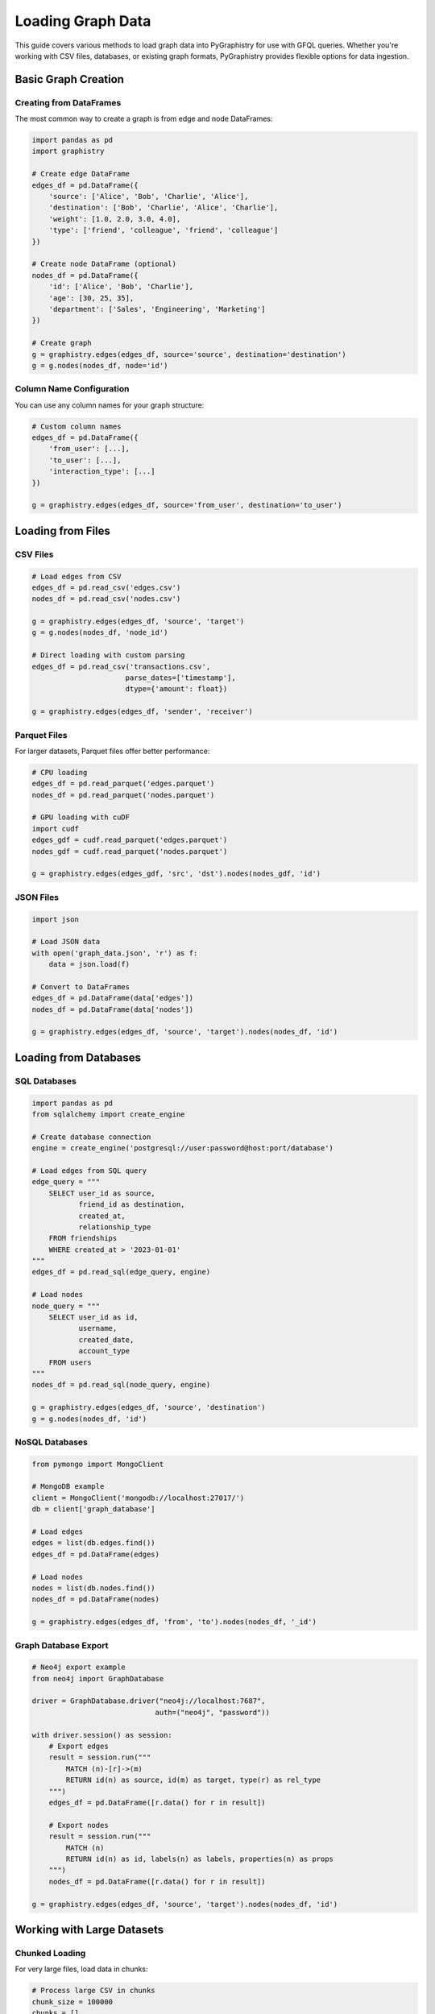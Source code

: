 .. _loading-graph-data:

Loading Graph Data
==================

This guide covers various methods to load graph data into PyGraphistry for use with GFQL queries. Whether you're working with CSV files, databases, or existing graph formats, PyGraphistry provides flexible options for data ingestion.

Basic Graph Creation
--------------------

Creating from DataFrames
~~~~~~~~~~~~~~~~~~~~~~~~~

The most common way to create a graph is from edge and node DataFrames:

.. code-block:: python

    import pandas as pd
    import graphistry

    # Create edge DataFrame
    edges_df = pd.DataFrame({
        'source': ['Alice', 'Bob', 'Charlie', 'Alice'],
        'destination': ['Bob', 'Charlie', 'Alice', 'Charlie'],
        'weight': [1.0, 2.0, 3.0, 4.0],
        'type': ['friend', 'colleague', 'friend', 'colleague']
    })

    # Create node DataFrame (optional)
    nodes_df = pd.DataFrame({
        'id': ['Alice', 'Bob', 'Charlie'],
        'age': [30, 25, 35],
        'department': ['Sales', 'Engineering', 'Marketing']
    })

    # Create graph
    g = graphistry.edges(edges_df, source='source', destination='destination')
    g = g.nodes(nodes_df, node='id')

Column Name Configuration
~~~~~~~~~~~~~~~~~~~~~~~~~~

You can use any column names for your graph structure:

.. code-block:: python

    # Custom column names
    edges_df = pd.DataFrame({
        'from_user': [...],
        'to_user': [...],
        'interaction_type': [...]
    })

    g = graphistry.edges(edges_df, source='from_user', destination='to_user')

Loading from Files
------------------

CSV Files
~~~~~~~~~

.. code-block:: python

    # Load edges from CSV
    edges_df = pd.read_csv('edges.csv')
    nodes_df = pd.read_csv('nodes.csv')

    g = graphistry.edges(edges_df, 'source', 'target')
    g = g.nodes(nodes_df, 'node_id')

    # Direct loading with custom parsing
    edges_df = pd.read_csv('transactions.csv',
                          parse_dates=['timestamp'],
                          dtype={'amount': float})

    g = graphistry.edges(edges_df, 'sender', 'receiver')

Parquet Files
~~~~~~~~~~~~~

For larger datasets, Parquet files offer better performance:

.. code-block:: python

    # CPU loading
    edges_df = pd.read_parquet('edges.parquet')
    nodes_df = pd.read_parquet('nodes.parquet')

    # GPU loading with cuDF
    import cudf
    edges_gdf = cudf.read_parquet('edges.parquet')
    nodes_gdf = cudf.read_parquet('nodes.parquet')

    g = graphistry.edges(edges_gdf, 'src', 'dst').nodes(nodes_gdf, 'id')

JSON Files
~~~~~~~~~~

.. code-block:: python

    import json

    # Load JSON data
    with open('graph_data.json', 'r') as f:
        data = json.load(f)

    # Convert to DataFrames
    edges_df = pd.DataFrame(data['edges'])
    nodes_df = pd.DataFrame(data['nodes'])

    g = graphistry.edges(edges_df, 'source', 'target').nodes(nodes_df, 'id')

Loading from Databases
----------------------

SQL Databases
~~~~~~~~~~~~~

.. code-block:: python

    import pandas as pd
    from sqlalchemy import create_engine

    # Create database connection
    engine = create_engine('postgresql://user:password@host:port/database')

    # Load edges from SQL query
    edge_query = """
        SELECT user_id as source,
               friend_id as destination,
               created_at,
               relationship_type
        FROM friendships
        WHERE created_at > '2023-01-01'
    """
    edges_df = pd.read_sql(edge_query, engine)

    # Load nodes
    node_query = """
        SELECT user_id as id,
               username,
               created_date,
               account_type
        FROM users
    """
    nodes_df = pd.read_sql(node_query, engine)

    g = graphistry.edges(edges_df, 'source', 'destination')
    g = g.nodes(nodes_df, 'id')

NoSQL Databases
~~~~~~~~~~~~~~~

.. code-block:: python

    from pymongo import MongoClient

    # MongoDB example
    client = MongoClient('mongodb://localhost:27017/')
    db = client['graph_database']

    # Load edges
    edges = list(db.edges.find())
    edges_df = pd.DataFrame(edges)

    # Load nodes
    nodes = list(db.nodes.find())
    nodes_df = pd.DataFrame(nodes)

    g = graphistry.edges(edges_df, 'from', 'to').nodes(nodes_df, '_id')

Graph Database Export
~~~~~~~~~~~~~~~~~~~~~

.. code-block:: python

    # Neo4j export example
    from neo4j import GraphDatabase

    driver = GraphDatabase.driver("neo4j://localhost:7687",
                                 auth=("neo4j", "password"))

    with driver.session() as session:
        # Export edges
        result = session.run("""
            MATCH (n)-[r]->(m)
            RETURN id(n) as source, id(m) as target, type(r) as rel_type
        """)
        edges_df = pd.DataFrame([r.data() for r in result])

        # Export nodes
        result = session.run("""
            MATCH (n)
            RETURN id(n) as id, labels(n) as labels, properties(n) as props
        """)
        nodes_df = pd.DataFrame([r.data() for r in result])

    g = graphistry.edges(edges_df, 'source', 'target').nodes(nodes_df, 'id')

Working with Large Datasets
----------------------------

Chunked Loading
~~~~~~~~~~~~~~~

For very large files, load data in chunks:

.. code-block:: python

    # Process large CSV in chunks
    chunk_size = 100000
    chunks = []

    for chunk in pd.read_csv('large_edges.csv', chunksize=chunk_size):
        # Process/filter each chunk
        filtered = chunk[chunk['weight'] > 0.5]
        chunks.append(filtered)

    edges_df = pd.concat(chunks, ignore_index=True)
    g = graphistry.edges(edges_df, 'source', 'target')

GPU Memory Management
~~~~~~~~~~~~~~~~~~~~~

When using GPU acceleration:

.. code-block:: python

    import cudf

    # Monitor GPU memory
    print(f"GPU memory before: {cudf.cuda.cuda.get_memory_info()}")

    # Load data
    edges_gdf = cudf.read_parquet('edges.parquet')

    # Sample if needed
    if len(edges_gdf) > 10_000_000:
        edges_gdf = edges_gdf.sample(n=10_000_000)

    g = graphistry.edges(edges_gdf, 'src', 'dst')

    print(f"GPU memory after: {cudf.cuda.cuda.get_memory_info()}")

Data Preprocessing
------------------

Type Conversion
~~~~~~~~~~~~~~~

Ensure proper data types for optimal performance:

.. code-block:: python

    # Convert types
    edges_df['weight'] = edges_df['weight'].astype(float)
    edges_df['timestamp'] = pd.to_datetime(edges_df['timestamp'])
    edges_df['category'] = edges_df['category'].astype('category')

    # For GPU, use appropriate types
    if using_gpu:
        edges_gdf['source'] = edges_gdf['source'].astype('int32')
        edges_gdf['destination'] = edges_gdf['destination'].astype('int32')

Handling Missing Data
~~~~~~~~~~~~~~~~~~~~~

.. code-block:: python

    # Fill missing values
    edges_df['weight'].fillna(1.0, inplace=True)
    nodes_df['label'].fillna('Unknown', inplace=True)

    # Drop rows with missing critical values
    edges_df = edges_df.dropna(subset=['source', 'destination'])

    # Infer missing nodes from edges
    g = graphistry.edges(edges_df, 'source', 'destination')
    # GFQL automatically infers nodes from edge endpoints

Data Validation
~~~~~~~~~~~~~~~

.. code-block:: python

    # Validate graph connectivity
    def validate_graph(edges_df, nodes_df=None):
        # Check for self-loops if needed
        self_loops = edges_df[edges_df['source'] == edges_df['destination']]
        print(f"Self-loops: {len(self_loops)}")

        # Check for duplicates
        duplicates = edges_df.duplicated(subset=['source', 'destination'])
        print(f"Duplicate edges: {duplicates.sum()}")

        # Verify node coverage
        if nodes_df is not None:
            edge_nodes = set(edges_df['source']) | set(edges_df['destination'])
            defined_nodes = set(nodes_df['id'])
            missing = edge_nodes - defined_nodes
            if missing:
                print(f"Warning: {len(missing)} nodes in edges but not in nodes table")

        return edges_df, nodes_df

    edges_df, nodes_df = validate_graph(edges_df, nodes_df)
    g = graphistry.edges(edges_df, 'source', 'destination').nodes(nodes_df, 'id')

Remote Data Loading
-------------------

Binding to Existing Datasets
~~~~~~~~~~~~~~~~~~~~~~~~~~~~~

.. code-block:: python

    # Bind to remote dataset
    g = graphistry.bind(dataset_id='my-dataset-id')

    # Query remote data
    result = g.gfql_remote([
        n({'type': 'person'}),
        e_forward()
    ])

Uploading Local Data
~~~~~~~~~~~~~~~~~~~~

.. code-block:: python

    # Upload local graph to remote server
    g = graphistry.edges(edges_df, 'source', 'destination')
    g = g.nodes(nodes_df, 'id')

    # Upload and get dataset ID
    g_remote = g.upload()
    print(f"Dataset ID: {g_remote._dataset_id}")

    # Run remote queries
    result = g_remote.gfql_remote([...])

Best Practices
--------------

1. **Schema Consistency**: Ensure consistent column names and types across your data pipeline
2. **Memory Management**: For large datasets, consider sampling or chunking strategies
3. **Index Optimization**: Create appropriate indexes in your database for graph queries
4. **Data Quality**: Validate and clean data before loading to avoid runtime errors
5. **GPU vs CPU**: Choose the appropriate engine based on data size and available resources

Example: Complete Loading Pipeline
~~~~~~~~~~~~~~~~~~~~~~~~~~~~~~~~~~

.. code-block:: python

    import pandas as pd
    import graphistry
    from graphistry import n, e_forward, gt

    def load_and_prepare_graph(edges_path, nodes_path, gpu=False):
        """Load and prepare graph data for GFQL analysis."""

        # Choose appropriate loader
        if gpu:
            import cudf
            edges_df = cudf.read_parquet(edges_path)
            nodes_df = cudf.read_parquet(nodes_path)
            engine = 'cudf'
        else:
            edges_df = pd.read_parquet(edges_path)
            nodes_df = pd.read_parquet(nodes_path)
            engine = 'pandas'

        # Data cleaning
        edges_df = edges_df.dropna(subset=['source', 'destination'])
        edges_df['weight'] = edges_df['weight'].fillna(1.0)

        # Create graph
        g = graphistry.edges(edges_df, 'source', 'destination')
        g = g.nodes(nodes_df, 'node_id')

        # Validate
        print(f"Loaded {len(g._edges)} edges and {len(g._nodes)} nodes")
        print(f"Using engine: {engine}")

        return g, engine

    # Use the pipeline
    g, engine = load_and_prepare_graph('edges.parquet', 'nodes.parquet', gpu=True)

    # Run GFQL query
    result = g.gfql([
        n({'risk_score': gt(75)}),
        e_forward(hops=2)
    ], engine=engine)

See Also
--------

- :ref:`gfql-quick` - Quick reference for GFQL operations
- :ref:`10min-gfql` - Tutorial on using GFQL with loaded data
- :doc:`../api/gfql/index` - API documentation for graph operations